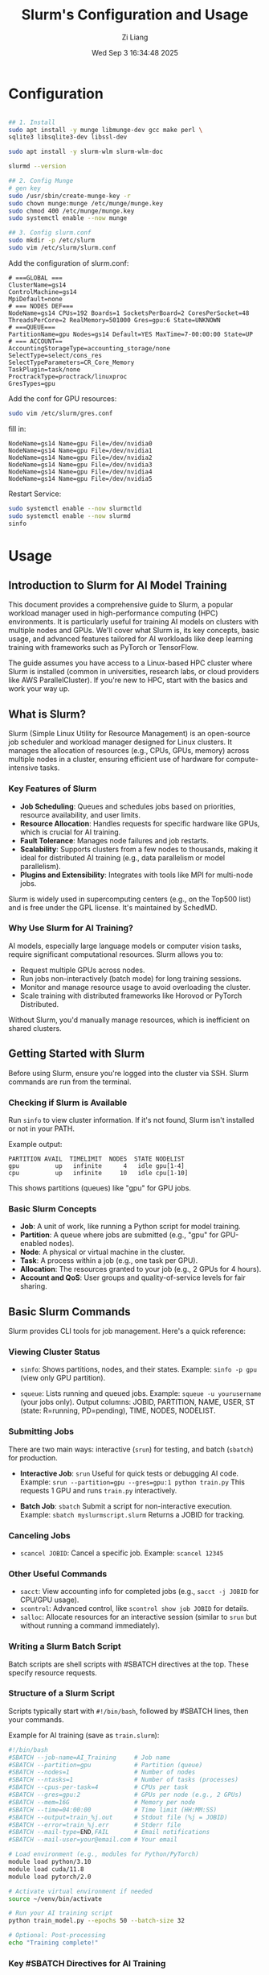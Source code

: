 #+title: Slurm's Configuration and Usage
#+date: Wed Sep  3 16:34:48 2025
#+author: Zi Liang
#+email: zi1415926.liang@connect.polyu.hk
#+latex_class: elegantpaper
#+filetags: ::



* Configuration

#+begin_src sh

## 1. Install
sudo apt install -y munge libmunge-dev gcc make perl \
sqlite3 libsqlite3-dev libssl-dev

sudo apt install -y slurm-wlm slurm-wlm-doc

slurmd --version   

## 2. Config Munge
# gen key
sudo /usr/sbin/create-munge-key -r
sudo chown munge:munge /etc/munge/munge.key
sudo chmod 400 /etc/munge/munge.key
sudo systemctl enable --now munge

## 3. Config slurm.conf
sudo mkdir -p /etc/slurm
sudo vim /etc/slurm/slurm.conf
#+end_src
Add the configuration of slurm.conf:

#+begin_src 
# ===GLOBAL ===
ClusterName=gs14
ControlMachine=gs14
MpiDefault=none
# === NODES DEF===
NodeName=gs14 CPUs=192 Boards=1 SocketsPerBoard=2 CoresPerSocket=48 ThreadsPerCore=2 RealMemory=501000 Gres=gpu:6 State=UNKNOWN
# ===QUEUE===
PartitionName=gpu Nodes=gs14 Default=YES MaxTime=7-00:00:00 State=UP
# === ACCOUNT==
AccountingStorageType=accounting_storage/none
SelectType=select/cons_res
SelectTypeParameters=CR_Core_Memory
TaskPlugin=task/none
ProctrackType=proctrack/linuxproc
GresTypes=gpu
#+end_src
Add the conf for GPU resources:

#+begin_src sh
  sudo vim /etc/slurm/gres.conf
#+end_src fill in:
#+begin_src 
NodeName=gs14 Name=gpu File=/dev/nvidia0
NodeName=gs14 Name=gpu File=/dev/nvidia1
NodeName=gs14 Name=gpu File=/dev/nvidia2
NodeName=gs14 Name=gpu File=/dev/nvidia3
NodeName=gs14 Name=gpu File=/dev/nvidia4
NodeName=gs14 Name=gpu File=/dev/nvidia5
#+end_src
Restart Service:

#+begin_src bash
sudo systemctl enable --now slurmctld
sudo systemctl enable --now slurmd
sinfo
#+end_src

* Usage

** Introduction to Slurm for AI Model Training
This document provides a comprehensive guide to Slurm, a popular workload manager used in high-performance computing (HPC) environments. It is particularly useful for training AI models on clusters with multiple nodes and GPUs. We'll cover what Slurm is, its key concepts, basic usage, and advanced features tailored for AI workloads like deep learning training with frameworks such as PyTorch or TensorFlow.

The guide assumes you have access to a Linux-based HPC cluster where Slurm is installed (common in universities, research labs, or cloud providers like AWS ParallelCluster). If you're new to HPC, start with the basics and work your way up.

** What is Slurm?
Slurm (Simple Linux Utility for Resource Management) is an open-source job scheduler and workload manager designed for Linux clusters. It manages the allocation of resources (e.g., CPUs, GPUs, memory) across multiple nodes in a cluster, ensuring efficient use of hardware for compute-intensive tasks.

*** Key Features of Slurm
- *Job Scheduling*: Queues and schedules jobs based on priorities, resource availability, and user limits.
- *Resource Allocation*: Handles requests for specific hardware like GPUs, which is crucial for AI training.
- *Fault Tolerance*: Manages node failures and job restarts.
- *Scalability*: Supports clusters from a few nodes to thousands, making it ideal for distributed AI training (e.g., data parallelism or model parallelism).
- *Plugins and Extensibility*: Integrates with tools like MPI for multi-node jobs.

Slurm is widely used in supercomputing centers (e.g., on the Top500 list) and is free under the GPL license. It's maintained by SchedMD.

*** Why Use Slurm for AI Training?
AI models, especially large language models or computer vision tasks, require significant computational resources. Slurm allows you to:
- Request multiple GPUs across nodes.
- Run jobs non-interactively (batch mode) for long training sessions.
- Monitor and manage resource usage to avoid overloading the cluster.
- Scale training with distributed frameworks like Horovod or PyTorch Distributed.

Without Slurm, you'd manually manage resources, which is inefficient on shared clusters.

** Getting Started with Slurm
Before using Slurm, ensure you're logged into the cluster via SSH. Slurm commands are run from the terminal.

*** Checking if Slurm is Available
Run ~sinfo~ to view cluster information. If it's not found, Slurm isn't installed or not in your PATH.

Example output:
#+begin_example
PARTITION AVAIL  TIMELIMIT  NODES  STATE NODELIST
gpu          up   infinite      4   idle gpu[1-4]
cpu          up   infinite     10   idle cpu[1-10]
#+end_example

This shows partitions (queues) like "gpu" for GPU jobs.

*** Basic Slurm Concepts
- *Job*: A unit of work, like running a Python script for model training.
- *Partition*: A queue where jobs are submitted (e.g., "gpu" for GPU-enabled nodes).
- *Node*: A physical or virtual machine in the cluster.
- *Task*: A process within a job (e.g., one task per GPU).
- *Allocation*: The resources granted to your job (e.g., 2 GPUs for 4 hours).
- *Account and QoS*: User groups and quality-of-service levels for fair sharing.

** Basic Slurm Commands
Slurm provides CLI tools for job management. Here's a quick reference:

*** Viewing Cluster Status
- ~sinfo~: Shows partitions, nodes, and their states.
  Example: ~sinfo -p gpu~ (view only GPU partition).

- ~squeue~: Lists running and queued jobs.
  Example: ~squeue -u yourusername~ (your jobs only).
  Output columns: JOBID, PARTITION, NAME, USER, ST (state: R=running, PD=pending), TIME, NODES, NODELIST.

*** Submitting Jobs
There are two main ways: interactive (~srun~) for testing, and batch (~sbatch~) for production.

- *Interactive Job*: ~srun~
  Useful for quick tests or debugging AI code.
  Example: ~srun --partition=gpu --gres=gpu:1 python train.py~
  This requests 1 GPU and runs ~train.py~ interactively.

- *Batch Job*: ~sbatch~
  Submit a script for non-interactive execution.
  Example: ~sbatch myslurmscript.slurm~
  Returns a JOBID for tracking.

*** Canceling Jobs
- ~scancel JOBID~: Cancel a specific job.
  Example: ~scancel 12345~

*** Other Useful Commands
- ~sacct~: View accounting info for completed jobs (e.g., ~sacct -j JOBID~ for CPU/GPU usage).
- ~scontrol~: Advanced control, like ~scontrol show job JOBID~ for details.
- ~salloc~: Allocate resources for an interactive session (similar to ~srun~ but without running a command immediately).

*** Writing a Slurm Batch Script
Batch scripts are shell scripts with #SBATCH directives at the top. These specify resource requests.

*** Structure of a Slurm Script
Scripts typically start with ~#!/bin/bash~, followed by #SBATCH lines, then your commands.

Example for AI training (save as ~train.slurm~):
#+begin_src bash
#!/bin/bash
#SBATCH --job-name=AI_Training     # Job name
#SBATCH --partition=gpu            # Partition (queue)
#SBATCH --nodes=1                  # Number of nodes
#SBATCH --ntasks=1                 # Number of tasks (processes)
#SBATCH --cpus-per-task=4          # CPUs per task
#SBATCH --gres=gpu:2               # GPUs per node (e.g., 2 GPUs)
#SBATCH --mem=16G                  # Memory per node
#SBATCH --time=04:00:00            # Time limit (HH:MM:SS)
#SBATCH --output=train_%j.out      # Stdout file (%j = JOBID)
#SBATCH --error=train_%j.err       # Stderr file
#SBATCH --mail-type=END,FAIL       # Email notifications
#SBATCH --mail-user=your@email.com # Your email

# Load environment (e.g., modules for Python/PyTorch)
module load python/3.10
module load cuda/11.8
module load pytorch/2.0

# Activate virtual environment if needed
source ~/venv/bin/activate

# Run your AI training script
python train_model.py --epochs 50 --batch-size 32

# Optional: Post-processing
echo "Training complete!"
#+end_src

*** Key #SBATCH Directives for AI Training
- *--gres=gpu:N*: Request N GPUs per node. Check available with ~sinfo~.
- *--nodes=M*: For multi-node training (e.g., distributed data parallel).
- *--ntasks-per-node=K*: Tasks (e.g., one per GPU).
- *--time*: Max runtime; jobs are killed if exceeded.
- *--mem*: Total memory; use --mem-per-cpu for per-CPU.
- *--account*: If your cluster uses accounts for billing.
- *--constraint*: Specify hardware features, e.g., --constraint="volta" for GPU type.

For AI, ensure your script handles GPU visibility (e.g., via CUDA_VISIBLE_DEVICES, but Slurm sets it automatically with --gres).

*** Submitting and Monitoring
- Submit: ~sbatch train.slurm~
- Monitor: ~squeue -j JOBID~
- View logs: Check ~train_JOBID.out~ and ~.err~ files.

** AI-Specific Usage: Training Models with Slurm
AI training often involves GPUs and parallelism.

*** Single-Node Multi-GPU Training
Use ~--gres=gpu:4~ for 4 GPUs. In PyTorch, use ~torch.nn.DataParallel~ or ~DistributedDataParallel~.

Example addition to script:
#+begin_src bash
srun python train.py --num_gpus 4
#+end_src
(Use ~srun~ inside batch scripts for MPI-like launching.)

*** Multi-Node Distributed Training
For large models:
- Request ~--nodes=2 --ntasks-per-node=1 --gres=gpu:4~ (8 GPUs total).
- Use MPI or PyTorch DDP.
- Launch with ~srun --mpi=pmix python train.py~ (assuming MPI module loaded).

*** Environment Setup
- Use modules: ~module load~ for software like CUDA, PyTorch.
- Containers: Slurm supports Singularity/Apptainer for Docker-like images.
  Example: ~srun singularity exec --nv myimage.sif python train.py~ (--nv for GPU).

*** Handling Data
- Mount shared storage (e.g., /scratch) for datasets.
- Use ~--chdir=/path/to/data~ to set working directory.

** Monitoring and Debugging Jobs
- *Real-Time Monitoring*: ~sstat JOBID~ for resource usage (CPU, memory, GPU).
- *GPU Usage*: Install nvidia-smi and run it in your script: ~nvidia-smi > gpu_usage.log~.
- *Debugging*: Use ~--verbose~ in scripts or interactive ~srun~ for tests.
- *Job Arrays*: For hyperparameter tuning.
  Example: ~#SBATCH --array=1-10~
  Run: ~python train.py --seed $SLURM_ARRAY_TASK_ID~

** Advanced Features
*** Job Dependencies
- Submit dependent jobs: ~sbatch --dependency=afterok:JOBID nextjob.slurm~

*** Job Arrays for Parameter Sweeps
Ideal for AI hyperparameter search.
Example script:
#+begin_src bash
#SBATCH --array=0-9
PARAMS=(0.001 0.01 0.1 ...)  # Array of learning rates
python train.py --lr ${PARAMS[$SLURM_ARRAY_TASK_ID]}
#+end_src

*** Reservations and Priorities
- Check with ~sacctmgr~ or admin for QoS.
- Fairshare: Jobs from heavy users may have lower priority.

*** Slurm with Containers
For reproducible AI environments:
- Build a Singularity image from Docker: ~singularity build myimage.sif docker://pytorch/pytorch~
- Run: ~sbatch~ with ~singularity exec --nv~.

** Common Pitfalls and Tips
- *Over-requesting Resources*: Request only what you need to avoid queue delays.
- *Time Limits*: Estimate runtime; use checkpoints in AI code (e.g., PyTorch save/resume).
- *GPU Compatibility*: Ensure your code matches CUDA version.
- *Error Handling*: Check logs for OOM (out-of-memory) errors; reduce batch size.
- *Best Practices*: Use version control for scripts; document experiments.
- *Learning More*: Read official docs at https://slurm.schedmd.com/. Use ~man sbatch~ for command help.

** Conclusion
Slurm streamlines AI training on clusters by managing resources efficiently. Start with simple batch scripts, then scale to distributed setups. Practice on small jobs to avoid wasting allocations. If you encounter issues, consult your cluster admin or Slurm mailing lists. Happy training!








